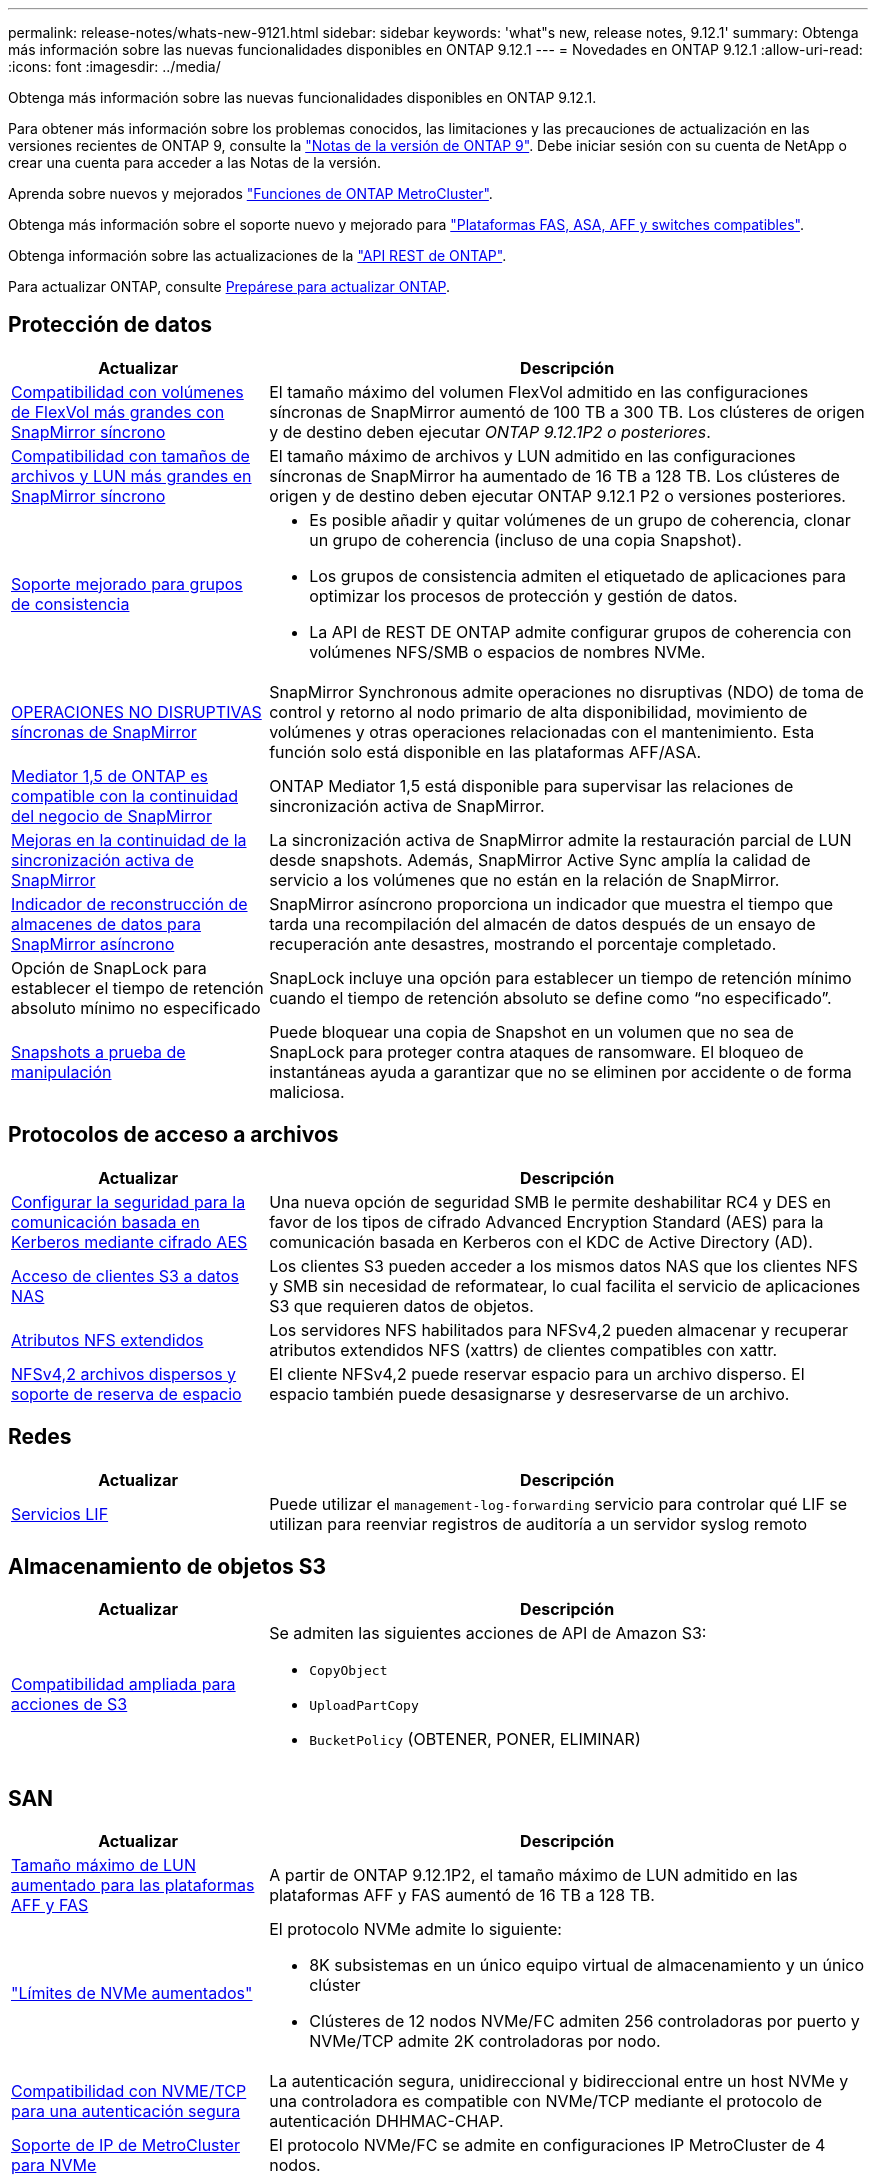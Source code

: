 ---
permalink: release-notes/whats-new-9121.html 
sidebar: sidebar 
keywords: 'what"s new, release notes, 9.12.1' 
summary: Obtenga más información sobre las nuevas funcionalidades disponibles en ONTAP 9.12.1 
---
= Novedades en ONTAP 9.12.1
:allow-uri-read: 
:icons: font
:imagesdir: ../media/


[role="lead"]
Obtenga más información sobre las nuevas funcionalidades disponibles en ONTAP 9.12.1.

Para obtener más información sobre los problemas conocidos, las limitaciones y las precauciones de actualización en las versiones recientes de ONTAP 9, consulte la https://library.netapp.com/ecm/ecm_download_file/ECMLP2492508["Notas de la versión de ONTAP 9"^]. Debe iniciar sesión con su cuenta de NetApp o crear una cuenta para acceder a las Notas de la versión.

Aprenda sobre nuevos y mejorados https://docs.netapp.com/us-en/ontap-metrocluster/releasenotes/mcc-new-features.html["Funciones de ONTAP MetroCluster"^].

Obtenga más información sobre el soporte nuevo y mejorado para https://docs.netapp.com/us-en/ontap-systems/whats-new.html["Plataformas FAS, ASA, AFF y switches compatibles"^].

Obtenga información sobre las actualizaciones de la https://docs.netapp.com/us-en/ontap-automation/whats_new.html["API REST de ONTAP"^].

Para actualizar ONTAP, consulte xref:../upgrade/create-upgrade-plan.html[Prepárese para actualizar ONTAP].



== Protección de datos

[cols="30%,70%"]
|===
| Actualizar | Descripción 


| xref:../data-protection/snapmirror-synchronous-disaster-recovery-basics-concept.html[Compatibilidad con volúmenes de FlexVol más grandes con SnapMirror síncrono]  a| 
El tamaño máximo del volumen FlexVol admitido en las configuraciones síncronas de SnapMirror aumentó de 100 TB a 300 TB. Los clústeres de origen y de destino deben ejecutar _ONTAP 9.12.1P2 o posteriores_.



| xref:../data-protection/snapmirror-synchronous-disaster-recovery-basics-concept.html[Compatibilidad con tamaños de archivos y LUN más grandes en SnapMirror síncrono] | El tamaño máximo de archivos y LUN admitido en las configuraciones síncronas de SnapMirror ha aumentado de 16 TB a 128 TB. Los clústeres de origen y de destino deben ejecutar ONTAP 9.12.1 P2 o versiones posteriores. 


| xref:../consistency-groups/index.html[Soporte mejorado para grupos de consistencia]  a| 
* Es posible añadir y quitar volúmenes de un grupo de coherencia, clonar un grupo de coherencia (incluso de una copia Snapshot).
* Los grupos de consistencia admiten el etiquetado de aplicaciones para optimizar los procesos de protección y gestión de datos.
* La API de REST DE ONTAP admite configurar grupos de coherencia con volúmenes NFS/SMB o espacios de nombres NVMe.




| xref:../data-protection/snapmirror-synchronous-disaster-recovery-basics-concept.html#supported-features[OPERACIONES NO DISRUPTIVAS síncronas de SnapMirror] | SnapMirror Synchronous admite operaciones no disruptivas (NDO) de toma de control y retorno al nodo primario de alta disponibilidad, movimiento de volúmenes y otras operaciones relacionadas con el mantenimiento. Esta función solo está disponible en las plataformas AFF/ASA. 


| xref:../mediator/index.html[Mediator 1,5 de ONTAP es compatible con la continuidad del negocio de SnapMirror] | ONTAP Mediator 1,5 está disponible para supervisar las relaciones de sincronización activa de SnapMirror. 


| xref:../snapmirror-active-sync/index.html[Mejoras en la continuidad de la sincronización activa de SnapMirror] | La sincronización activa de SnapMirror admite la restauración parcial de LUN desde snapshots. Además, SnapMirror Active Sync amplía la calidad de servicio a los volúmenes que no están en la relación de SnapMirror. 


| xref:../data-protection/convert-snapmirror-version-flexible-task.html[Indicador de reconstrucción de almacenes de datos para SnapMirror asíncrono] | SnapMirror asíncrono proporciona un indicador que muestra el tiempo que tarda una recompilación del almacén de datos después de un ensayo de recuperación ante desastres, mostrando el porcentaje completado. 


| Opción de SnapLock para establecer el tiempo de retención absoluto mínimo no especificado | SnapLock incluye una opción para establecer un tiempo de retención mínimo cuando el tiempo de retención absoluto se define como “no especificado”. 


| xref:../snaplock/snapshot-lock-concept.html[Snapshots a prueba de manipulación] | Puede bloquear una copia de Snapshot en un volumen que no sea de SnapLock para proteger contra ataques de ransomware. El bloqueo de instantáneas ayuda a garantizar que no se eliminen por accidente o de forma maliciosa. 
|===


== Protocolos de acceso a archivos

[cols="30%,70%"]
|===
| Actualizar | Descripción 


| xref:../smb-admin/configure-kerberos-aes-encryption-concept.html[Configurar la seguridad para la comunicación basada en Kerberos mediante cifrado AES] | Una nueva opción de seguridad SMB le permite deshabilitar RC4 y DES en favor de los tipos de cifrado Advanced Encryption Standard (AES) para la comunicación basada en Kerberos con el KDC de Active Directory (AD). 


| xref:../s3-multiprotocol/index.html[Acceso de clientes S3 a datos NAS] | Los clientes S3 pueden acceder a los mismos datos NAS que los clientes NFS y SMB sin necesidad de reformatear, lo cual facilita el servicio de aplicaciones S3 que requieren datos de objetos. 


| xref:../nfs-admin/ontap-support-nfsv42-concept.html[Atributos NFS extendidos] | Los servidores NFS habilitados para NFSv4,2 pueden almacenar y recuperar atributos extendidos NFS (xattrs) de clientes compatibles con xattr. 


| xref:../nfs-admin/ontap-support-nfsv42-concept.html[NFSv4,2 archivos dispersos y soporte de reserva de espacio] | El cliente NFSv4,2 puede reservar espacio para un archivo disperso. El espacio también puede desasignarse y desreservarse de un archivo. 
|===


== Redes

[cols="30%,70%"]
|===
| Actualizar | Descripción 


| xref:../system-admin/forward-command-history-log-file-destination-task.html[Servicios LIF] | Puede utilizar el `management-log-forwarding` servicio para controlar qué LIF se utilizan para reenviar registros de auditoría a un servidor syslog remoto 
|===


== Almacenamiento de objetos S3

[cols="30%,70%"]
|===
| Actualizar | Descripción 


| xref:../s3-config/ontap-s3-supported-actions-reference.html[Compatibilidad ampliada para acciones de S3]  a| 
Se admiten las siguientes acciones de API de Amazon S3:

* `CopyObject`
* `UploadPartCopy`
* `BucketPolicy` (OBTENER, PONER, ELIMINAR)


|===


== SAN

[cols="30%,70%"]
|===
| Actualizar | Descripción 


| xref:/san-admin/resize-lun-task.html[Tamaño máximo de LUN aumentado para las plataformas AFF y FAS] | A partir de ONTAP 9.12.1P2, el tamaño máximo de LUN admitido en las plataformas AFF y FAS aumentó de 16 TB a 128 TB. 


| link:https://hwu.netapp.com/["Límites de NVMe aumentados"^]  a| 
El protocolo NVMe admite lo siguiente:

* 8K subsistemas en un único equipo virtual de almacenamiento y un único clúster
* Clústeres de 12 nodos NVMe/FC admiten 256 controladoras por puerto y NVMe/TCP admite 2K controladoras por nodo.




| xref:../nvme/setting-up-secure-authentication-nvme-tcp-task.html[Compatibilidad con NVME/TCP para una autenticación segura] | La autenticación segura, unidireccional y bidireccional entre un host NVMe y una controladora es compatible con NVMe/TCP mediante el protocolo de autenticación DHHMAC-CHAP. 


| xref:../asa/support-limitations.html[Soporte de IP de MetroCluster para NVMe] | El protocolo NVMe/FC se admite en configuraciones IP MetroCluster de 4 nodos. 
|===


== Seguridad

En octubre de 2022, NetApp implementó cambios para rechazar las transmisiones de mensajes AutoSupport que no son enviadas por HTTPS con TLSv1,2 o SMTP seguro. Para obtener más información, consulte link:https://kb.netapp.com/Support_Bulletins/Customer_Bulletins/SU484["SU484: NetApp rechazará los mensajes AutoSupport transmitidos con seguridad de transporte insuficiente"^].

[cols="30%,70%"]
|===
| Función | Descripción 


| xref:../anti-ransomware/use-cases-restrictions-concept.html#supported-configurations[Mejoras de interoperabilidad de la protección autónoma contra ransomware]  a| 
La protección autónoma frente a ransomware está disponible para estas configuraciones:

* Volúmenes protegidos con SnapMirror
* SVM protegidas con SnapMirror
* SVM habilitadas para migración (movilidad de datos de SVM)




| xref:../authentication/setup-ssh-multifactor-authentication-task.html[Compatibilidad de autenticación multifactor (MFA) para SSH con FIDO2 y PIV (ambos usados por Yubikey)] | SSH MFA puede utilizar intercambio de claves públicas/privadas asistido por hardware con nombre de usuario y contraseña. Yubikey es un dispositivo de token físico que se conecta al cliente SSH para aumentar la seguridad MFA. 


| xref:../system-admin/ontap-implements-audit-logging-concept.html[Registro a prueba de manipulaciones] | Todos los registros internos de ONTAP están a prueba de manipulaciones de forma predeterminada, lo que garantiza que las cuentas de administrador comprometidas no puedan ocultar acciones maliciosas. 


| xref:../error-messages/configure-ems-events-notifications-syslog-task.html[Transporte TLS para eventos] | Los eventos de EMS se pueden enviar a un servidor de syslog remoto mediante el protocolo TLS, lo que mejora la protección a través del cable para el registro de auditoría externa central. 
|===


== Eficiencia del almacenamiento

[cols="30%,70%"]
|===
| Actualizar | Descripción 


| xref:../volumes/change-efficiency-mode-task.html[Eficiencia del almacenamiento sensible a la temperatura]  a| 
La eficiencia del almacenamiento sensible a la temperatura está activada de forma predeterminada en las nuevas plataformas AFF C250, AFF C400 y AFF C800 y volúmenes. TSSE no está habilitado de forma predeterminada en los volúmenes existentes, pero se puede habilitar manualmente mediante la interfaz de línea de comandos de ONTAP.



| xref:../volumes/determine-space-usage-volume-aggregate-concept.html[Aumente el espacio utilizable del agregado] | Para All Flash FAS (AFF) y las plataformas FAS500f, la reserva WAFL para agregados superiores a 30TB TB se reduce del 10 % al 5 %, lo que aumenta el espacio útil del agregado. 


| xref:../concept_nas_file_system_analytics_overview.html[Análisis del sistema de archivos: Principales directorios por tamaño] | File System Analytics ahora identifica los directorios en un volumen que consumen más espacio. 
|===


== Mejoras de administración de recursos de almacenamiento

[cols="30%,70%"]
|===
| Actualizar | Descripción 


| xref:../flexgroup/manage-flexgroup-rebalance-task.html#flexgroup-rebalancing-considerations[Reequilibrado de FlexGroup]  a| 
Puede habilitar el reequilibrado automático de volúmenes de FlexGroup no disruptivo para redistribuir archivos entre componentes FlexGroup.


NOTE: Se recomienda no utilizar el reequilibrio automático de FlexGroup después de una conversión de FlexVol a FlexGroup. En su lugar, puede utilizar la función de movimiento de archivos retroactivo disruptivo disponible en ONTAP 9.10,1 y versiones posteriores, con `volume rebalance file-move` el comando. Para obtener más información y la sintaxis del comando, consulte la link:https://docs.netapp.com/us-en/ontap-cli-9121//volume-rebalance-file-move-start.html["Referencia de comandos de la ONTAP"^] .



| xref:../snaplock/commit-snapshot-copies-worm-concept.html[Compatibilidad de SnapLock para SnapVault para FlexGroup Volumes] | Compatibilidad de SnapLock para SnapVault para FlexGroup Volumes 
|===


== Mejoras de gestión de SVM

[cols="30%,70%"]
|===
| Actualizar | Descripción 


| xref:../svm-migrate/index.html[Mejoras de movilidad de datos de SVM]  a| 
Los administradores de clúster pueden reubicar sin interrupciones una SVM de un clúster de origen a un de destino mediante FAS, las plataformas AFF, en agregados híbridos. Se ha añadido soporte tanto para el protocolo SMB disruptivo como para la protección autónoma frente a ransomware.

|===


== System Manager

A partir de ONTAP 9.12.1, System Manager se integra con BlueXP. Con BlueXP, los administradores pueden gestionar la infraestructura de multinube híbrida desde un único plano de control conservando la conocida consola de System Manager. Cuando inician sesión en System Manager, se da a los administradores la opción de acceder a la interfaz de System Manager en BlueXP o acceder a System Manager directamente. Más información sobre xref:../sysmgr-integration-bluexp-concept.html[Integración de System Manager con BlueXP].

[cols="30%,70%"]
|===
| Actualizar | Descripción 


| xref:../snaplock/create-snaplock-volume-task.html[Compatibilidad de System Manager para SnapLock] | Las operaciones de SnapLock, incluida la inicialización de Compliance Clock, la creación de volúmenes SnapLock y el mirroring de ARCHIVOS WORM, se admiten en System Manager. 


| xref:../task_admin_troubleshoot_hardware_problems.html[Visualización hardware del cableado] | Los usuarios de System Manager pueden ver información sobre la conectividad sobre el cableado entre dispositivos de hardware en su clúster para solucionar problemas de conectividad. 


| xref:../system-admin/configure-saml-authentication-task.html[Soporte para la autenticación multifactor con Cisco DUO cuando se inicia sesión en System Manager] | Puede configurar Cisco DUO como proveedor de identidad SAML (IdP), lo que permite a los usuarios autenticarse mediante Cisco DUO cuando inician sesión en System Manager. 


| xref:../nfs-rdma/index.html[Mejoras en las redes de System Manager] | System Manager ofrece más control sobre la selección de puertos domésticos y de subred durante la creación de la interfaz de red. System Manager también admite la configuración de NFS sobre conexiones RDMA. 


| xref:../system-admin/access-cluster-system-manager-browser-task.html[Temas de visualización del sistema] | Los usuarios de System Manager pueden seleccionar un tema claro u oscuro para mostrar la interfaz de System Manager. También pueden elegir por defecto el tema utilizado para su sistema operativo o navegador. Esta capacidad permite a los usuarios especificar un ajuste que sea más cómodo para leer la pantalla. 


| xref:../concepts/capacity-measurements-in-sm-concept.html[Mejoras en los detalles de la capacidad del nivel local] | Los usuarios de System Manager pueden ver los detalles de capacidad de niveles locales específicos para determinar si el espacio está comprometido en exceso, lo que puede indicar que necesitan añadir más capacidad para garantizar que el nivel local no se quede sin espacio. 


| xref:../task_admin_search_filter_sort.html[Búsqueda mejorada] | System Manager tiene una capacidad de búsqueda mejorada que permite a los usuarios buscar y acceder a información de soporte relevante y contextual, y a un documento de productos de System Manager desde el sitio de soporte de NetApp directamente a través de la interfaz de System Manager. Esto permite a los usuarios adquirir la información necesaria para tomar las medidas adecuadas sin tener que buscar en varias ubicaciones en el sitio de soporte. 


| xref:../task_admin_add_a_volume.html[Mejoras de aprovisionamiento de volúmenes] | Los administradores de almacenamiento pueden elegir una política de Snapshot al crear un volumen con System Manager en lugar de usar la política predeterminada. 


| xref:../task_admin_expand_storage.html#increase-the-size-of-a-volume[Aumente el tamaño de un volumen] | Los administradores de almacenamiento pueden ver el impacto en el espacio de datos y la reserva de snapshots cuando utilizan System Manager para ajustar el tamaño de un volumen. 


| xref:../disks-aggregates/create-ssd-storage-pool-task.html[Del banco de almacenamiento] y xref:../disks-aggregates/create-flash-pool-aggregate-ssd-storage-task.html?[Flash Pool] gestión | Los administradores de almacenamiento pueden usar System Manager para añadir discos SSD a un pool de almacenamiento SSD, crear niveles locales de Flash Pool (agregado) mediante unidades de asignación de pools de almacenamiento SSD y crear niveles locales de Flash Pool mediante SSD físicos. 


| xref:../nfs-rdma/index.html[Compatibilidad de NFS sobre RDMA en System Manager] | System Manager es compatible con las configuraciones de la interfaz de red para NFS over RDMA e identifica los puertos compatibles con RoCE. 
|===